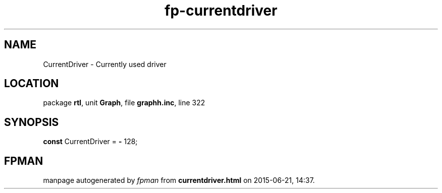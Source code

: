 .\" file autogenerated by fpman
.TH "fp-currentdriver" 3 "2014-03-14" "fpman" "Free Pascal Programmer's Manual"
.SH NAME
CurrentDriver - Currently used driver
.SH LOCATION
package \fBrtl\fR, unit \fBGraph\fR, file \fBgraphh.inc\fR, line 322
.SH SYNOPSIS
\fBconst\fR CurrentDriver = \fB-\fR 128;

.SH FPMAN
manpage autogenerated by \fIfpman\fR from \fBcurrentdriver.html\fR on 2015-06-21, 14:37.

